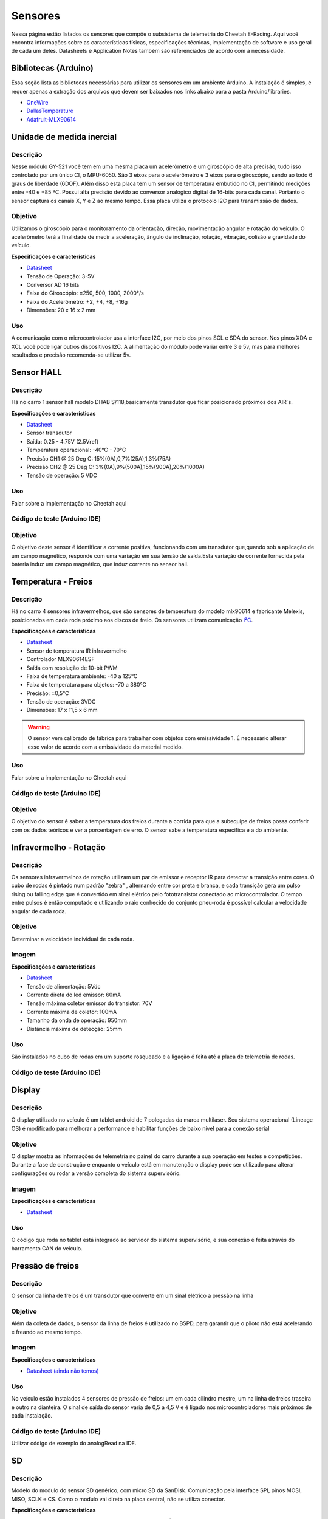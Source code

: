 Sensores
************************

Nessa página estão listados os sensores que compõe o subsistema de telemetria do
Cheetah E-Racing. Aqui você encontra informações sobre as características físicas,
especificações técnicas, implementação de software e uso geral de cada um deles.
Datasheets e Application Notes também são referenciados de acordo com a necessidade.

Bibliotecas (Arduino)
======================

Essa seção lista as bibliotecas necessárias para utilizar os sensores em um ambiente Arduino. A instalação é simples, e requer apenas
a extração dos arquivos que devem ser baixados nos links abaixo para a pasta Arduino/libraries.

* `OneWire <https://blogmasterwalkershop.com.br/arquivos/libs/OneWire.zip>`_
* `DallasTemperature <https://blogmasterwalkershop.com.br/arquivos/libs/DallasTemperature.zip>`_
* `Adafruit-MLX90614 <https://github.com/adafruit/Adafruit-MLX90614-Library/tree/1.1.1>`_


Unidade de medida inercial
============================

Descrição
------------

Nesse módulo GY-521 você tem em uma mesma placa um acelerômetro e um giroscópio de alta precisão, tudo isso controlado por um 
único CI, o MPU-6050. São 3 eixos para o acelerômetro e 3 eixos para o giroscópio, sendo ao todo 6 graus de liberdade (6DOF). 
Além disso esta placa tem um sensor de temperatura embutido no CI, permitindo medições entre -40 e +85 ºC. Possui alta precisão
devido ao conversor analógico digital de 16-bits para cada canal. Portanto o sensor captura os canais X, Y e Z ao mesmo tempo. 
Essa placa utiliza o protocolo I2C para transmissão de dados.

Objetivo
------------

Utilizamos o giroscópio para o monitoramento da orientação, direção, movimentação angular e rotação do veículo. 
O acelerômetro terá a finalidade de medir a aceleração, ângulo de inclinação, rotação, vibração, colisão e gravidade do veículo. 

**Especificações e características**

* `Datasheet <https://cdn.awsli.com.br/945/945993/arquivos/MPU-6050_DataSheet_V3%204.pdf>`__
* Tensão de Operação: 3-5V
* Conversor AD 16 bits
* Faixa do Giroscópio: ±250, 500, 1000, 2000°/s
* Faixa do Acelerômetro: ±2, ±4, ±8, ±16g
* Dimensões: 20 x 16 x 2 mm

Uso
-----

A comunicação com o microcontrolador usa a interface I2C, por meio dos pinos SCL e SDA do sensor. Nos pinos XDA e XCL você pode 
ligar outros dispositivos I2C. A alimentação do módulo pode variar entre 3 e 5v, mas para melhores resultados e precisão recomenda-se 
utilizar 5v.



Sensor HALL
======================

Descrição
------------

Há no carro 1 sensor hall modelo DHAB S/118,basicamente transdutor que ficar posicionado próximos dos AIR´s.


**Especificações e características**

* `Datasheet <https://res.cloudinary.com/fastron-electronics/image/upload/v1534659891/LEM/Datasheets/dhab_s_137.pdf>`__
* Sensor transdutor
* Saída: 0.25 - 4.75V (2.5Vref)
* Temperatura operacional: -40°C - 70°C
* Precisão CH1 @ 25 Deg C: 15%(0A),0,7%(25A),1,3%(75A)
* Precisão CH2 @ 25 Deg C: 3%(0A),9%(500A),15%(900A),20%(1000A)
* Tensão de operação: 5 VDC



Uso
-----

Falar sobre a implementação no Cheetah aqui

Código de teste (Arduino IDE)
--------------------------------

.. code-block:: c++
  :linenos:



Objetivo
------------
O objetivo deste sensor é identificar a corrente positiva, funcionando com um transdutor que,quando sob a aplicação de um campo magnético,
responde com uma variação em sua tensão de saída.Esta variação de corrente fornecida pela bateria induz um campo magnético, que  induz corrente
no sensor hall.


Temperatura - Freios
======================

Descrição
------------

Há no carro 4 sensores infravermelhos, que são sensores de temperatura do modelo
mlx90614 e fabricante Melexis, posicionados em cada roda próximo aos
discos de freio. Os sensores utilizam comunicação `I²C <http://www.univasf.edu.br/~romulo.camara/novo/wp-content/uploads/2013/11/Barramento-e-Protocolo-I2C.pdf>`_.

**Especificações e características**

* `Datasheet <https://img.filipeflop.com/files/download/Datasheet_MLX90614.pdf>`__
* Sensor de temperatura IR infravermelho
* Controlador MLX90614ESF
* Saída com resolução de 10-bit PWM
* Faixa de temperatura ambiente: -40 a 125°C
* Faixa de temperatura para objetos: -70 a 380°C
* Precisão: ±0,5°C
* Tensão de operação: 3VDC
* Dimensões: 17 x 11,5 x 6 mm

.. warning::
  O sensor vem calibrado de fábrica para trabalhar com objetos com emissividade 1. É necessário alterar esse valor
  de acordo com a emissividade do material medido.

Uso
-----

Falar sobre a implementação no Cheetah aqui

Código de teste (Arduino IDE)
--------------------------------

.. code-block:: c++
  :linenos:

  //Programa: Sensor de temperatura I2C MLX90614 Arduino
  //Autor: Arduino e Cia
  #include <Wire.h>
  #include <Adafruit_MLX90614.h>
  Adafruit_MLX90614 mlx = Adafruit_MLX90614();

  double temp_amb;
  double temp_obj;
  void setup()
  {
    Serial.begin(9600);
    Serial.println("Sensor de temperatura MLX90614");
    //Inicializa o MLX90614
    mlx.begin();
  }
  void loop()
  {
    //Leitura da temperatura ambiente e do objeto
    //(para leitura dos valores em Fahrenheit, utilize
    //mlx.readAmbientTempF() e mlx.readObjectTempF() )
    temp_amb = mlx.readAmbientTempC();
    temp_obj = mlx.readObjectTempC();
    //Mostra as informacoes no Serial Monitor
    Serial.print("Ambiente = ");
    Serial.print(temp_amb);
    Serial.print("*CtObjeto = ");
    Serial.print(temp_obj); Serial.println("*C");
    //Aguarda 1 segundo ate nova leitura
    delay(1000);
  }


Objetivo
------------

O objetivo do sensor é saber a temperatura dos freios durante a corrida para que a subequipe
de freios possa conferir com os dados teóricos e ver a porcentagem de erro.
O sensor sabe a temperatura especifica e a do ambiente.

Infravermelho - Rotação
==========================

Descrição
------------

Os sensores infravermelhos de rotação utilizam um par de emissor e receptor IR para detectar a transição entre cores. O cubo de rodas é pintado num padrão "zebra" , alternando entre cor preta e branca, e 
cada transição gera um pulso rising ou falling edge que é convertido em sinal elétrico pelo fototransistor conectado ao microcontrolador. O tempo entre pulsos é então computado e utilizando o raio conhecido do 
conjunto pneu-roda é possível calcular a velocidade angular de cada roda.

Objetivo
-------------
Determinar a velocidade individual de cada roda.

Imagem
------------

.. image:: images/tcrt5000.png
  :width: 200px

**Especificações e características**

* `Datasheet <https://www.google.com/url?sa=t&rct=j&q=&esrc=s&source=web&cd=&cad=rja&uact=8&ved=2ahUKEwjuvuOIoMjzAhWaH7kGHVlPAJ0QFnoECAUQAQ&url=https%3A%2F%2Fwww.vishay.com%2Fdocs%2F83760%2Ftcrt5000.pdf&usg=AOvVaw06pdXVi5M862u-8RP206i7>`__
* Tensão de alimentação: 5Vdc
* Corrente direta do led emissor: 60mA
* Tensão máxima coletor emissor do transistor: 70V
* Corrente máxima de coletor:	100mA
* Tamanho da onda de operação: 950mm
* Distância máxima de detecção: 25mm

Uso
-----

São instalados no cubo de rodas em um suporte rosqueado e a ligação é feita até a placa de telemetria de rodas.


Código de teste (Arduino IDE)
--------------------------------

.. code-block:: c++
  :linenos:

  #define led 10
  #define saidaSensor 7

  int Time;
  int lasTime;
  int difference;
  int IsUpdated;

  void setup(){
    Time = lasTime = difference = 0;
    pinMode(led, OUTPUT); // Pino para ativar o led
    pinMode(saidaSensor, INPUT); // Pino para ler o sinal no coletor do fototransistor
    Serial.begin(9600); // Inicializa a porta serial com baud rate de 9600
  }

Display
==========================

Descrição
------------

O display utilizado no veículo é um tablet android de 7 polegadas da marca multilaser. Seu sistema operacional (Lineage OS) 
é modificado para melhorar a performance e habilitar funções de baixo nível para a conexão serial

Objetivo
---------------

O display mostra as informações de telemetria no painel do carro durante a sua operação em testes e competições. Durante a fase de construção e enquanto o veículo está em manutenção o 
display pode ser utilizado para alterar configurações ou rodar a versão completa do sistema supervisório.

Imagem
------------

.. image:: images/tabletm7.png
  :width: 200px


**Especificações e características**

* `Datasheet <as>`__

Uso
-----

O código que roda no tablet está integrado ao servidor do sistema supervisório, e sua conexão é feita através do barramento CAN do veículo.


Pressão de freios
==========================

Descrição
------------

O sensor da linha de freios é um transdutor que converte em um sinal elétrico a pressão na linha

Objetivo
---------------

Além da coleta de dados, o sensor da linha de freios é utilizado no BSPD, para garantir que o piloto não está acelerando e freando ao mesmo tempo.

Imagem
---------

.. image:: images/cebolinha.png
  :width: 200px

**Especificações e características**

* `Datasheet (ainda não temos) <as>`__

Uso
-----

No veículo estão instalados 4 sensores de pressão de freios: um em cada cilindro mestre, um na linha de freios traseira e outro na dianteira. O sinal de saída do sensor varia de 0,5 a 4,5 V e é ligado 
nos microcontroladores mais próximos de cada instalação.

Código de teste (Arduino IDE)
--------------------------------

Utilizar código de exemplo do analogRead na IDE.

SD
==========================

Descrição
------------

Modelo do modulo do sensor SD genérico, com micro SD da SanDisk. Comunicação pela interface SPI, pinos MOSI, MISO, SCLK e CS. Como o modulo vai direto na placa central, não se utiliza conector.

**Especificações e características**

https://www.embarcados.com.br/modulo-tiny-rtc-i2c-parte-1/ (Datasheet do modelo semelhante)



Uso
-----

O modulo funciona com uma tensão de 5V..
Pinos utilizados são: Vcc 5V; GND; MOSI; MISO; SCLK; CS(SS). Cada microcontrolador tem pinos pré-selecionado, o indicador no código da serie(grupo) dos pinos é indicada pelo CS.


Código de teste (Arduino IDE)
--------------------------------

.. code-block:: c++
  :linenos:

Objetivo
------------

O cartão SD é utilizado na armazenarão de dados. Apesar de não ser o meio mais rápido, eficiente e rápido de se armazenar, é o método mais seguro. Mesmo com a utilização em paralelo de outros métodos, o SD com o modulo é uma medida de precaução, coso aconteça algo com os dados recolhidos nos outros meios, os dados armazenados no SD estão seguros. Inicialmente sendo um plano de segurança.

GPS
==========================

Descrição
------------

Modelo do modulo do sensor GPS, Adafruit Ultimatr GPS Breakout V3. Comunicação pela interface serial, pinos TX e RX. Como o modulo vai direto na placa central, não se utiliza conector.

**Especificações e características**

https://learn.adafruit.com/adafruit-ultimate-gps/downloads (datasheetes)

* `Datasheet <as>`__

Uso
-----

O modulo funciona com uma tensão tanto de 3.3V, quanto de 5V.
Pinos utilizados são: Vcc(3.3V ou 5V) ; GND; TX; RX;
Para a melhor recepção do sinal no modulo, se utiliza uma antena externa. Porém mesmo assim em diversos locais ocorre falha na recepção.


Código de teste (Arduino IDE)
--------------------------------

.. code-block:: c++
  :linenos:


Objetivo
------------

O GPS fornece diversos dados para serem coletados, o modulo é um receptor de dados do NMEA. Podemos obter o tempo(ano,  mês, dia, hora, minuto e segundo). Além da localização(latitude, longitude, altitude e ângulo), em que podemos mapear o percurso do veiculo. Também é medido a velocidade  em knots.

Encoder
==========================

Descrição
------------

Encoder é um sensores eletro-mecânicos, cuja funcionalidade é transformar movimento mecânico angular ou linear em uma série de pulsos analógicos ou digitais elétricos.

**Especificações e características**


* `Datasheet <as>`__

Uso
-----


Código de teste (Arduino IDE)
--------------------------------

.. code-block:: c++
  :linenos:


Objetivo
------------

Com a utilização de encoders, é possível quantizar distâncias, controlar velocidades, medir ângulos, número de rotações, realizar posicionamentos, rotacionar braços robóticos e etc.
Como exemplo no Cheetah medimos o angulo de rotação do volante do carro.


TPS
==========================

Descrição
------------

O Sensor de Posição da Borboleta (Throttle Position Sensor – TPS) é utilizado para monitorar a posição do acelerador em um veículo.
Através do TPS, o inversor obtém informações instantâneas da posição da borboleta permitindo à central identificar a potência que o condutor está requerendo.
Essas informações são utilizadas para determinar o torque requerido do motor, a proporção de frenagem regenerativa aplicada e para o brake pedal plausability test.

Foto
------------

.. image:: images/tps.jpg
  :align: center
  :width: 300px

**Especificações e características**

* `Datasheet <https://www.ds.ind.br/media/linhas/08/04/1_64e828aa0007739df167c3c58a5293e9.pdf>`__

Uso
-----

O TPS envia as informações para um microcontrolador, e tem o sinal convertido para o barramento CAN.

Código de teste (Arduino IDE)
--------------------------------

.. code-block:: c++
  :linenos:

  /*
  Analog input, analog output, serial output

  Reads an analog input pin, maps the result to a range from 0 to 255 and uses
  the result to set the pulse width modulation (PWM) of an output pin.
  Also prints the results to the Serial Monitor.

  The circuit:
  - potentiometer connected to analog pin 0.
    Center pin of the potentiometer goes to the analog pin.
    side pins of the potentiometer go to +5V and ground
  - LED connected from digital pin 9 to ground

  created 29 Dec. 2008
  modified 9 Apr 2012
  by Tom Igoe

  This example code is in the public domain.

  http://www.arduino.cc/en/Tutorial/AnalogInOutSerial
  */

  // These constants won't change. They're used to give names to the pins used:
  const int analogInPin = A0;  // Analog input pin that the potentiometer is attached to
  const int analogOutPin = 9; // Analog output pin that the LED is attached to

  int sensorValue = 0;        // value read from the pot
  int outputValue = 0;        // value output to the PWM (analog out)

  void setup() {
    // initialize serial communications at 9600 bps:
    Serial.begin(9600);
  }

  void loop() {
    // read the analog in value:
    sensorValue = analogRead(analogInPin);
    // map it to the range of the analog out:
    outputValue = map(sensorValue, 0, 1023, 0, 255);
    // change the analog out value:
    analogWrite(analogOutPin, outputValue);

    // print the results to the Serial Monitor:
    Serial.print("sensor = ");
    Serial.print(sensorValue);
    Serial.print("\t output = ");
    Serial.println(outputValue);

    // wait 2 milliseconds before the next loop for the analog-to-digital
    // converter to settle after the last reading:
    delay(2);
  }

Diagrama de conexões
======================

.. image:: images/diagrama.png
  :align: center


Referências
================

* https://blogmasterwalkershop.com.br/arduino/como-usar-com-arduino-modulo-adaptador-i2c-para-display-lcd-16x2-20x4
* https://blogmasterwalkershop.com.br/arduino/como-usar-com-arduino-sensor-de-temperatura-ds18b20-prova-dagua-do-tipo-sonda
* https://www.arduinoecia.com.br/sensor-gy-80-arduino-acelerometro-bussola-barometro/
* https://www.arduinoecia.com.br/sensor-de-temperatura-mlx90614-arduino/
* https://www.filipeflop.com/produto/sensor-de-temperatura-ir-mlx90614/
* https://www.filipeflop.com/blog/relogio-rtc-ds1307-arduino/
* https://ensus.com.br/extensometria-strain-gauge-o-que-e-quando-utilizar/
